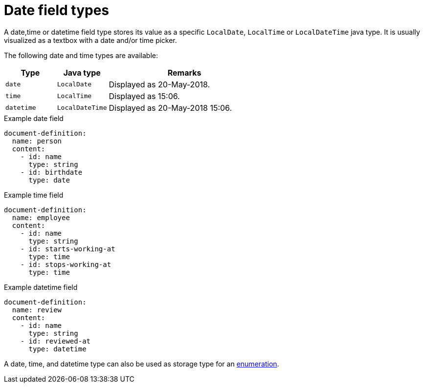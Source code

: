 = Date field types

A date,time or datetime field type stores its value as a specific `LocalDate`, `LocalTime` or `LocalDateTime` java type.
It is usually visualized as a textbox with a date and/or time picker.

The following date and time types are available:

[cols="1,1,3"]
|===
|Type |Java type | Remarks

|`date`
|`LocalDate`
|Displayed as 20-May-2018.

|`time`
|`LocalTime`
|Displayed as 15:06.

|`datetime`
|`LocalDateTime`
|Displayed as 20-May-2018 15:06.

|===

.Example date field
[source,yaml]
----
document-definition:
  name: person
  content:
    - id: name
      type: string
    - id: birthdate
      type: date
----

.Example time field
[source,yaml]
----
document-definition:
  name: employee
  content:
    - id: name
      type: string
    - id: starts-working-at
      type: time
    - id: stops-working-at
      type: time
----

.Example datetime field
[source,yaml]
----
document-definition:
  name: review
  content:
    - id: name
      type: string
    - id: reviewed-at
      type: datetime
----

A date, time, and datetime type can also be used as storage type for an xref:field-types/enumeration.adoc[enumeration].